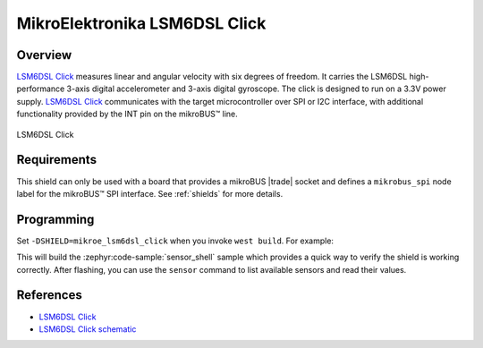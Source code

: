 .. _mikroe_lsm6dsl_click_shield:

MikroElektronika LSM6DSL Click
==============================

Overview
********

`LSM6DSL Click`_ measures linear and angular velocity with six degrees of freedom. It carries the
LSM6DSL high-performance 3-axis digital accelerometer and 3-axis digital gyroscope. The click is
designed to run on a 3.3V power supply. `LSM6DSL Click`_ communicates with the target
microcontroller over SPI or I2C interface, with additional functionality provided by the INT pin on
the mikroBUS™ line.

.. figure:: images/mikroe_lsm6dsl_click.webp
   :align: center
   :alt: LSM6DSL Click
   :height: 300px

   LSM6DSL Click

Requirements
************


This shield can only be used with a board that provides a mikroBUS |trade| socket and defines a
``mikrobus_spi`` node label for the mikroBUS™ SPI interface. See :ref:`shields` for more details.

Programming
**********

Set ``-DSHIELD=mikroe_lsm6dsl_click`` when you invoke ``west build``. For example:

.. zephyr-app-commands::
   :zephyr-app: samples/sensor/sensor_shell
   :board: lpcxpresso55s16
   :shield: mikroe_lsm6dsl_click
   :goals: build

This will build the :zephyr:code-sample:`sensor_shell` sample which provides a quick way to verify
the shield is working correctly. After flashing, you can use the ``sensor`` command to list
available sensors and read their values.

References
**********

- `LSM6DSL Click`_
- `LSM6DSL Click schematic`_

.. _LSM6DSL Click: https://www.mikroe.com/lsm6dsl-click
.. _LSM6DSL Click schematic: https://download.mikroe.com/documents/add-on-boards/click/lsm6dsl/lsm6dsl-click-schematic-v100.pdf
